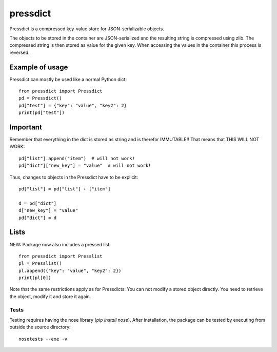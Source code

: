=========
pressdict
=========

Pressdict is a compressed key-value store for JSON-serializable objects.

The objects to be stored in the container are JSON-serialized and the
resulting string is compressed using zlib. The compressed string is
then stored as value for the given key. When accessing the values in
the container this process is reversed.


Example of usage
----------------

Pressdict can mostly be used like a normal Python dict::

    from pressdict import Pressdict
    pd = Pressdict()
    pd["test"] = {"key": "value", "key2": 2}
    print(pd["test"])


Important
---------

Remember that everything in the dict is stored as string and is
therefor IMMUTABLE!! That means that THIS WILL NOT WORK::

    pd["list"].append("item")  # will not work!
    pd["dict"]["new_key"] = "value"  # will not work!

Thus, changes to objects in the Pressdict have to be explicit::

    pd["list"] = pd["list"] + ["item"]

    d = pd["dict"]
    d["new_key"] = "value"
    pd["dict"] = d


Lists
-----

NEW: Package now also includes a pressed list::

    from pressdict import Presslist
    pl = Presslist()
    pl.append({"key": "value", "key2": 2})
    print(pl[0])

Note that the same restrictions apply as for Pressdicts: You can not
modify a stored object directly. You need to retrieve the object,
modify it and store it again.


Tests
=====

Testing requires having the nose library (`pip install nose`).  After
installation, the package can be tested by executing from outside the
source directory::

    nosetests --exe -v
